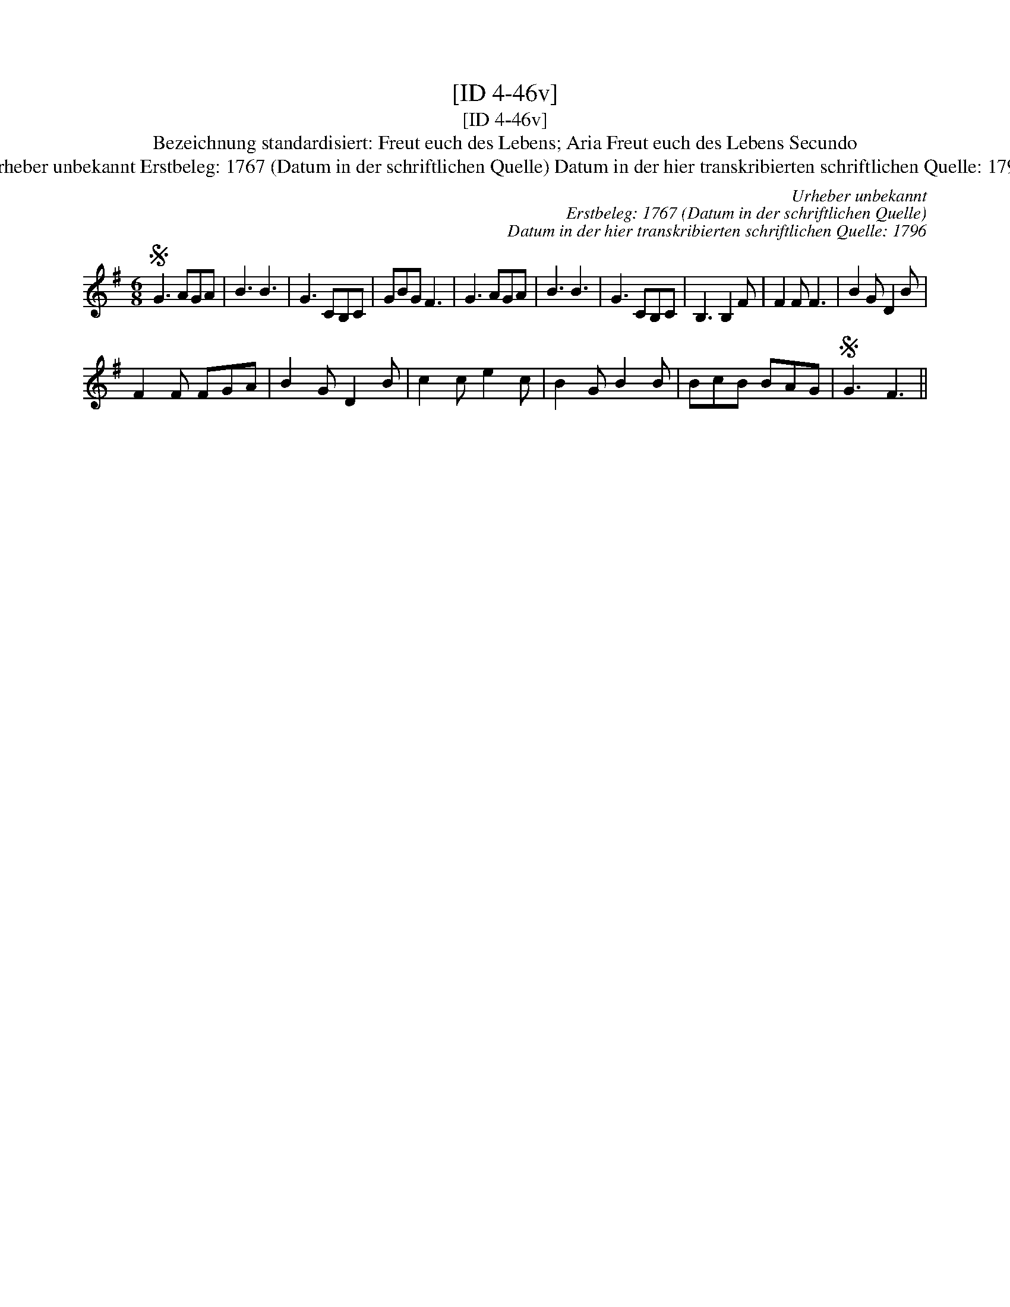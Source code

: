 X:1
T:[ID 4-46v]
T:[ID 4-46v]
T:Bezeichnung standardisiert: Freut euch des Lebens; Aria Freut euch des Lebens Secundo
T:Urheber unbekannt Erstbeleg: 1767 (Datum in der schriftlichen Quelle) Datum in der hier transkribierten schriftlichen Quelle: 1796
C:Urheber unbekannt
C:Erstbeleg: 1767 (Datum in der schriftlichen Quelle)
C:Datum in der hier transkribierten schriftlichen Quelle: 1796
L:1/8
M:6/8
K:G
V:1 treble 
V:1
S G3 AGA | B3 B3 | G3 CB,C | GBG F3 | G3 AGA | B3 B3 | G3 CB,C | B,3 B,2 F | F2 F F3 | B2 G D2 B | %10
 F2 F FGA | B2 G D2 B | c2 c e2 c | B2 G B2 B | BcB BAG |S G3 F3 || %16

